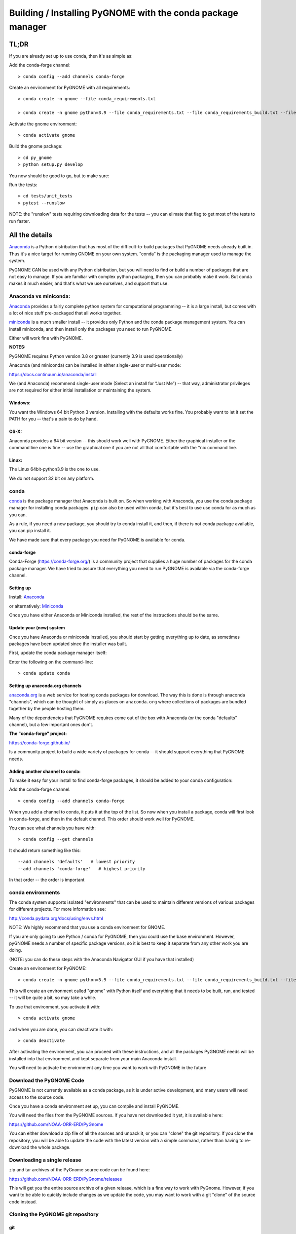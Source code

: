 

############################################################
Building / Installing PyGNOME with the conda package manager
############################################################

TL;DR
=====

If you are already set up to use conda, then it's as simple as:

Add the conda-forge channel::

    > conda config --add channels conda-forge

Create an environment for PyGNOME with all requirements::

    > conda create -n gnome --file conda_requirements.txt

    > conda create -n gnome python=3.9 --file conda_requirements.txt --file conda_requirements_build.txt --file conda_requirements_test.txt

Activate the gnome environment::

    > conda activate gnome

Build the gnome package::

    > cd py_gnome
    > python setup.py develop

You now should be good to go, but to make sure:

Run the tests::

    > cd tests/unit_tests
    > pytest --runslow

NOTE: the "runslow" tests requiring downloading data for the tests -- you can elimate that flag to get most of the tests to run faster.

All the details
===============

`Anaconda <https://store.continuum.io/cshop/anaconda/>`__ is a Python
distribution that has most of the difficult-to-build packages that
PyGNOME needs already built in. Thus it's a nice target for running
GNOME on your own system. "conda" is the packaging manager used to manage the system.

PyGNOME CAN be used with any Python distribution, but you will need to find or build a number of packages that are not easy to manage. If you are familiar with complex python packaging, then you can probably make it work. But conda makes it much easier, and that's what we use ourselves, and support that use.

Anaconda vs miniconda:
----------------------

`Anaconda <https://store.continuum.io/cshop/anaconda/>`__ provides a fairly complete python system for computational programming -- it is a large install, but comes with a lot of nice stuff pre-packaged that all works together.

`miniconda <http://conda.pydata.org/miniconda.html>`__ is a much smaller install -- it provides only Python and the conda package management system. You can install miniconda, and then install only the packages you need to run PyGNOME.

Either will work fine with PyGNOME.

**NOTES:**

PyGNOME requires Python version 3.8 or greater (currently 3.9 is used operationally)

Anaconda (and miniconda) can be installed in either single-user or multi-user mode:

https://docs.continuum.io/anaconda/install

We (and Anaconda) recommend single-user mode (Select an install for “Just Me”) -- that way, administrator privileges are not required for either initial installation or maintaining the system.

Windows:
........

You want the Windows 64 bit Python 3 version. Installing with the
defaults works fine. You probably want to let it set the PATH for you --
that's a pain to do by hand.


OS-X:
.....

Anaconda provides a 64 bit version -- this should work well with
PyGNOME. Either the graphical installer or the command line one is
fine -- use the graphical one if you are not all that comfortable with
the \*nix command line.

Linux:
......

The Linux 64bit-python3.9 is the one to use.

We do not support 32 bit on any platform.

conda
-----

`conda <http://conda.pydata.org/docs/intro.html>`__ is the package
manager that Anaconda is built on. So when working with Anaconda, you
use the conda package manager for installing conda packages. ``pip``
can also be used within conda, but it's best to use use conda for as much as you can.

As a rule, if you need a new package, you should try to conda install it, and then, if there is not conda package available, you can pip install it.

We have made sure that every package you need for PyGNOME is available for conda.

conda-forge
...........

Conda-Forge (https://conda-forge.org/) is a community  project that supplies a huge number of packages for the conda package manager. We have tried to assure that everything you need to run PyGNOME is available via the conda-forge channel.

Setting up
..........

Install: `Anaconda <https://www.continuum.io/downloads>`__

or alternatively: `Miniconda <http://conda.pydata.org/miniconda.html>`__

Once you have either Anaconda or Miniconda installed, the rest of the
instructions should be the same.


Update your (new) system
........................

Once you have Anaconda or miniconda installed, you should start by
getting everything up to date, as sometimes packages have been updated
since the installer was built.

First, update the conda package manager itself:

Enter the following on the command-line::

    > conda update conda

Setting up anaconda.org channels
................................

`anaconda.org <http://anaconda.org>`__ is a web service for hosting conda packages for download. The way this is done is through
anaconda "channels", which can be thought of simply as places on
``anaconda.org`` where collections of packages are bundled together by the
people hosting them.

Many of the dependencies that PyGNOME requires come out of the box
with Anaconda (or the conda "defaults" channel), but a few important
ones don't.

**The "conda-forge" project:**

https://conda-forge.github.io/

Is a community project to build a wide variety of packages for conda --
it should support everything that PyGNOME needs.


Adding another channel to conda:
................................

To make it easy for your install to find conda-forge packages, it should be added to your conda configuration:

Add the conda-forge channel::

    > conda config --add channels conda-forge

When you add a channel to conda, it puts it at the top of the list.
So now when you install a package, conda will first look in conda-forge,
and then in the default channel. This order should work well for PyGNOME.

You can see what channels you have with::

    > conda config --get channels

It should return something like this::

    --add channels 'defaults'   # lowest priority
    --add channels 'conda-forge'   # highest priority

In that order -- the order is important

conda environments
------------------

The conda system supports isolated "environments" that can be used to
maintain different versions of various packages for different projects.
For more information see:

http://conda.pydata.org/docs/using/envs.html

NOTE: We highly recommend that you use a conda environment for GNOME.

If you are only going to use Python / conda for PyGNOME, then you could use the base environment.
However, pyGNOME needs a number of specific package versions, so it is best to keep it separate from any other work you are doing.

(NOTE: you can do these steps with the Anaconda Navigator GUI if you have that installed)

Create an environment for PyGNOME::

    > conda create -n gnome python=3.9 --file conda_requirements.txt --file conda_requirements_build.txt --file conda_requirements_test.txt

This will create an environment called "gnome" with Python itself and everything that it needs to be built, run, and tested -- it will be quite a bit, so may take a while.

To use that environment, you activate it with::

    > conda activate gnome


and when you are done, you can deactivate it with::

    > conda deactivate


After activating the environment, you can proceed with these instructions,
and all the packages PyGNOME needs will be installed into that environment and kept separate from your main Anaconda install.

You will need to activate the environment any time you want to work with
PyGNOME in the future


Download the PyGNOME Code
-------------------------

PyGNOME is not currently available as a conda package, as it is under active development, and many users will need access to the source code.

Once you have a conda environment set up, you can compile and install PyGNOME.

You will need the files from the PyGNOME sources. If you
have not downloaded it yet, it is available here:

https://github.com/NOAA-ORR-ERD/PyGnome

You can either download a zip file of all the sources and unpack it, or
you can "clone" the git repository. If you clone the repository, you will
be able to update the code with the latest version with a simple command,
rather than having to re-download the whole package.


Downloading a single release
----------------------------

zip and tar archives of the PyGnome source code can be found here:

https://github.com/NOAA-ORR-ERD/PyGnome/releases

This will get you the entire source archive of a given release, which is a fine way to work with PyGnome. However, if you want to be able to quickly include changes as we update the code, you may want to work with a git "clone" of the source code instead.

Cloning the PyGNOME git repository
----------------------------------

git
...

You will need a git client:

Linux:
  it should be available from your package manager::

    > apt_get install git
    or
    > yum install git

OS-X:
  git comes with the XCode command line tools:

  http://osxdaily.com/2014/02/12/install-command-line-tools-mac-os-x/

Windows:
  The "official" git for Windows installer is a good bet:

  https://git-for-windows.github.io/

Once you have the client, it's as easy as::

  > git clone https://github.com/NOAA-ORR-ERD/PyGnome.git

This will create a PyGnome directory with all the code in it.

git branches:
  git supports a number of different "branches" or versions of the code. You will most likley want to use the "main" branch (the default) unless you specifically want to experiment with a new feature.


Setting up conda
----------------

If you have not already created an environment in which to run PyGNOME, follow the isntructions above.

To use the gnome environment you created, it needs to be activated with::

    > conda activate gnome

and when you are done, you can deactivate it with::

    > conda deactivate

If you don't want to create an environment (or already have one), you can install what PyGNOME needs into an existing environment:

::

    > cd PyGnome  # or wherever you put the PyGnome project
    > conda install --file conda_requirements.txt --file conda_requirements_build.txt --file conda_requirements_test.txt

NOTE: PyGNOME has a lot of specific dependencies -- it can be very hard for conda to resolve them with an large installed package base. If you have trouble, it's easiest to make a new environment just for PyGNOME.

This should install all the packages required by PyGNOME.

(make sure you are in the correct conda environment, and you have the
conda-forge channel enabled)

If installing the requirements.txt fails:
.........................................

If you get an error about a particular package not being able to be installed, then conda will not install ANY of the packages in the file. We try hard to make sure everything is available on conda-forge. If however, a package of that particular version is missing, you can try:

Edit the conda_requirements.txt file and comment out the offending package by putting a "#" at the start of the line::

    ...
    scipy>=0.17
    py_gd>=0.1.5
    # libgd>=2.2.2
    gsw>=3.0.3
    ...

That will disable that particular package, and hopefully everything else will install.

You can then try installing the offending package without a version specification::

    > conda install libgd

And it may work for you.


The ADIOS Oil Database
----------------------

If you want to use PyGNOME with "real oil", rather than inert particles, you will need NOAA's ``adios_db`` package from the ADIOS Oil Database Project:

https://github.com/NOAA-ORR-ERD/adios_oil_database

This will allow you to use the JSON oil data format downloadable from NOAA's ADIOS Oil Database web app:

https://adios.orr.noaa.gov/

The ``adios_db`` package is under active development along with PyGNOME, so you are best off downloading the sources from gitHub and installing it from source -- similar to PyGNOME.

The latest releases (of the same branch) of each should be compatible.

cloning the repository ::

  > git clone https://github.com/NOAA-ORR-ERD/adios_oil_database.git

Installing its dependencies::

  > cd adios_db
  > conda install --file conda_requirements.txt


Installing the package::

  > pip install ./

(or ``pip install -e ./`` to get an "editable" version)

Testing the adios_db install.

If you run the PyGNOME tests after having installed ``adios_db``, it will run a few additional tests that require the ``adios_db``. It should not need independent testing.

But if you want to test it, you will need additional requirements::

  > conda install --file conda_requirements_test.txt

And then you can run the tests:

  > pytest --pyargs adios_db


Compilers
---------

To build PyGNOME, you will need a C/C++ compiler. The procedure for
getting the compiler tools varies with the platform you are on.

OS-X
....

The system compiler for OS-X is XCode. It can be installed from the App
Store.

Apple has changed the XCode install process a number of times over the years.

Rather than providing out of date information:

You need the "Xcode Command Line Tools" -- look for Apple's documentation for how to install those.

Once the command line tools are installed, you should be able to build
PyGNOME as described below.


Windows
.......

For compiling python extensions on Windows with python3 it is best to use the

Microsoft the Visual Studio 2019 (or later) Build Tools. They should be available here:

https://visualstudio.microsoft.com/downloads/

The free "Community" version should be fine.

Once installed, you will want to use one of the  "Visual Studio Developer Command Prompts" provided to actually build PyGNOME -- it sets up the compiler for you.


Linux
.....

Linux uses the GNU gcc compiler. If it is not already installed on your
system, use your system package manager to get it.

-  apt for Ubuntu and Linux Mint
-  rpm for Red Hat
-  dpkg for Debian
-  yum for CentOS
-  ??? for other distros

Building PyGNOME
................

At this point you should have all the necessary third-party
tools in place.


And it is probably best to build the "develop" target for your PyGNOME package if you plan on developing or debugging the PyGNOME source code
(or updating the source code from GitHub).

Building the "develop" target allows changes in the python code
to be immediately available in your python environment without re-installing.

Of course if you plan on simply using the package, you may certainly
build with the "install" target. Just keep in mind that any updates to
the project will need to be rebuilt and re-installed in order for
changes to take effect.

There are a number of options for building:

::
    > python setup.py develop

builds and installs the ``gnome`` package in "development" (editable) mode.

::
    > python setup.py install

builds and installs the ``gnome`` package into your Python install.

::

    > python setup.py cleanall

cleans files generated by the build as well as files auto-generated by
cython. It is a good idea to run ``cleanall`` after updating from the
gitHub repo -- particularly if strange errors are occurring.

You will need to re-run ``develop`` or ``install`` after running ``cleanall``

NOTE: PyGNOME is not currently configured to be build with pip -- you need to call ``setup.py`` directly.


Testing PyGNOME
---------------

We have an extensive set of unit and functional tests to make sure that
PyGNOME is working properly.

To run the tests::

    > cd py_gnome/tests/unit_tests
    > pytest

and if those pass, you can run::

    > pytest --runslow

which will run some more tests, some of which take a while to run.

Note that the tests will try to auto-download some data files. If you
are not on the internet, this will fail. And of course if you have a
slow connection, these files could take a while to download. Once the
tests are run once, the downloaded files are cached for future test
runs.

What if some tests fail?
........................

We do our best to keep all tests passing on release versions of the package. But sometimes tests will fail due to the setup of the machine they are being run on -- package versions, etc. So the first thing to do is to make sure you have installed the dependencies as specified.

But ``gnome`` is large package -- hardly anyone is going to use all of it. So while we'd like all tests to pass, a given test failure may not be an issue for any given use case.
It's a bit hard to know whether a given test failure will affect your use case, but if you look at the name of the tests that fail, you might get a hint. For example, if any of the tests fail under ``test_weathering``, and you are not doing and oil weathering modeling, you don't need to worry about it.

In any case, you can try to run your use case, and see what happens.

Please report any unresolved test failures as an Issue on the gitHub project.

Running scripts
---------------

There are a number of scripts in the ``scripts`` directory.

In ``example_scripts`` you will find examples of using the ``gnome`` package for various tasks.

In ``testing_scripts`` you will find scripts that have been developed to test various features of the model. There are many more of these, so do look to see if they have what you need. But they are generally written in a less compact way as they are designed to exercise particular features.

You should be able to run these scripts in the same way as any Python script (with an IDE such as Spyder or PyCharm, or at the command line).


To run a script on the command line:

::

    > cd py_gnome/scripts/example_scripts


If you are using a conda environment:

    > conda activate gnome

Run the script::

    > python example_script.py

Each of the scripts exercises different features of PyGNOME -- they are hopefully well commented to see how they work.

In the ``testing_scripts`` dir, there is a ``run_all.py`` script that will run all the testing scripts -- primarily to make sure they all can still run as we update the model.

For further documentation of PyGNOME, see:

https://gnome.orr.noaa.gov/doc/pygnome/index.html






